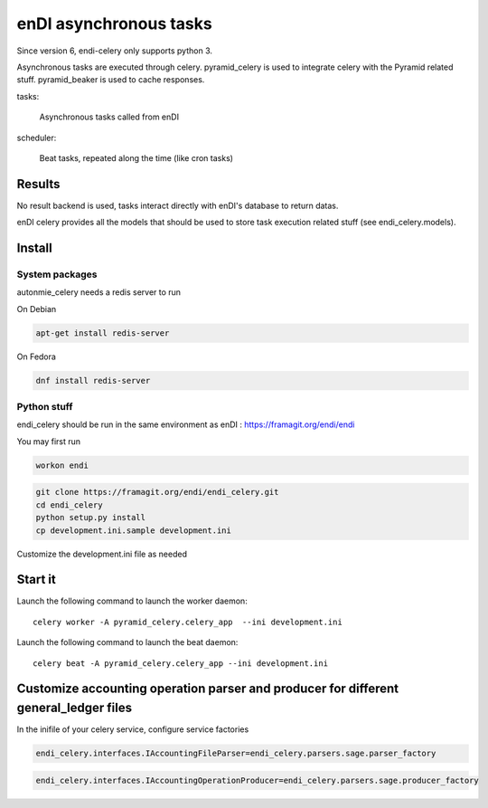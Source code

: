 enDI asynchronous tasks
============================

Since version 6, endi-celery only supports python 3.

Asynchronous tasks are executed through celery.
pyramid_celery is used to integrate celery with the Pyramid related stuff.
pyramid_beaker is used to cache responses.

tasks:

    Asynchronous tasks called from enDI

scheduler:

    Beat tasks, repeated along the time (like cron tasks)

Results
-------

No result backend is used, tasks interact directly with enDI's database to
return datas.

enDI celery provides all the models that should be used to store task
execution related stuff (see endi_celery.models).

Install
-------

System packages
................

autonmie_celery needs a redis server to run

On Debian

.. code-block:: console

    apt-get install redis-server


On Fedora

.. code-block:: console

    dnf install redis-server

Python stuff
.............

endi_celery should be run in the same environment as enDI :
https://framagit.org/endi/endi

You may first run

.. code-block:: console

    workon endi


.. code-block:: console

    git clone https://framagit.org/endi/endi_celery.git
    cd endi_celery
    python setup.py install
    cp development.ini.sample development.ini

Customize the development.ini file as needed


Start it
---------

Launch the following command to launch the worker daemon::

    celery worker -A pyramid_celery.celery_app  --ini development.ini

Launch the following command to launch the beat daemon::

    celery beat -A pyramid_celery.celery_app --ini development.ini


Customize accounting operation parser and producer for different general_ledger files
---------------------------------------------------------------------------------------

In the inifile of your celery service, configure service factories

.. code-block::

    endi_celery.interfaces.IAccountingFileParser=endi_celery.parsers.sage.parser_factory

.. code-block::

    endi_celery.interfaces.IAccountingOperationProducer=endi_celery.parsers.sage.producer_factory
